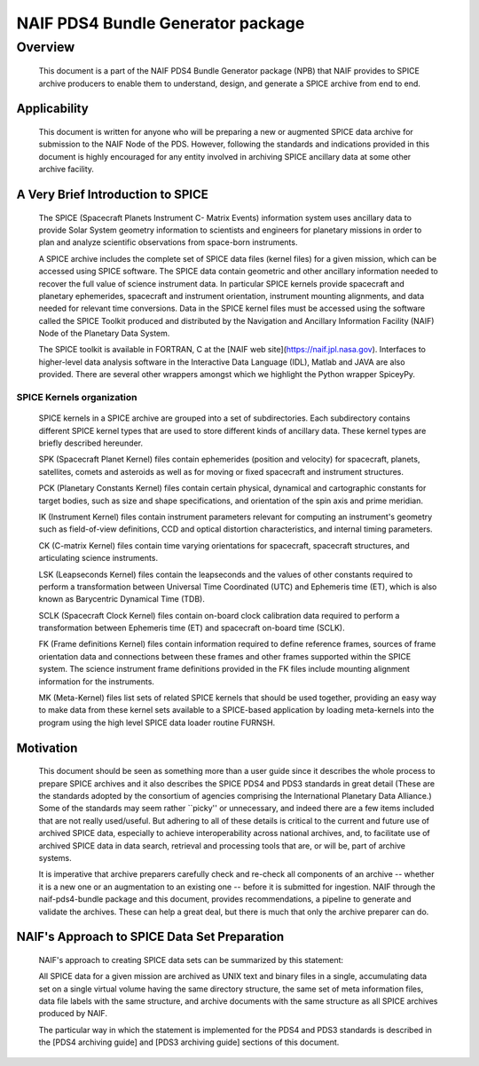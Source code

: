 ***********************************
NAIF PDS4 Bundle Generator package
***********************************

Overview
========

   This document is a part of the NAIF PDS4 Bundle Generator package (NPB) 
   that NAIF provides to SPICE archive producers to enable them to
   understand, design, and generate a SPICE archive from end to end.

Applicability
-------------

   This document is written for anyone who will be preparing a new or 
   augmented SPICE data archive for submission to the NAIF Node of the PDS. 
   However, following the standards and indications provided in this document
   is highly encouraged for any entity involved in archiving SPICE ancillary 
   data at some other archive facility.

A Very Brief Introduction to SPICE
----------------------------------

   The SPICE (Spacecraft Planets Instrument C- Matrix Events) information 
   system uses ancillary data to provide Solar System geometry information 
   to scientists and engineers for planetary missions in order to plan and 
   analyze scientific observations from space-born instruments. 

   A SPICE archive includes the complete set of SPICE data files
   (kernel files) for a given mission, which can be accessed using SPICE 
   software. The SPICE data contain geometric and other ancillary information 
   needed to recover the full value of science instrument data. In particular
   SPICE kernels provide spacecraft and planetary ephemerides,
   spacecraft and instrument orientation, instrument mounting
   alignments, and data needed for relevant time conversions. Data in
   the SPICE kernel files must be accessed using the software called
   the SPICE Toolkit produced and distributed by the Navigation and
   Ancillary Information Facility (NAIF) Node of the Planetary Data
   System.

   The SPICE toolkit is available in FORTRAN, C at the [NAIF web site](https://naif.jpl.nasa.gov). 
   Interfaces to higher-level data analysis software in the Interactive Data 
   Language (IDL), Matlab and JAVA are also provided. There are several other
   wrappers amongst which we highlight the Python wrapper SpiceyPy.


SPICE Kernels organization
~~~~~~~~~~~~~~~~~~~~~~~~~~

   SPICE kernels in a SPICE archive are grouped into a set of subdirectories. 
   Each subdirectory contains different SPICE kernel types that are used to 
   store different kinds of ancillary data. These kernel types are briefly 
   described hereunder.

   SPK (Spacecraft Planet Kernel) files contain ephemerides (position
   and velocity) for spacecraft, planets, satellites, comets and
   asteroids as well as for moving or fixed spacecraft and instrument
   structures.
 
   PCK (Planetary Constants Kernel) files contain certain physical,
   dynamical and cartographic constants for target bodies, such as size
   and shape specifications, and orientation of the spin axis and prime
   meridian. 
 
   IK (Instrument Kernel) files contain instrument parameters relevant
   for computing an instrument's geometry such as field-of-view
   definitions, CCD and optical distortion characteristics, and internal
   timing parameters. 
 
   CK (C-matrix Kernel) files contain time varying orientations for
   spacecraft, spacecraft structures, and articulating science
   instruments. 
 
   LSK (Leapseconds Kernel) files contain the leapseconds and the
   values of other constants required to perform a transformation
   between Universal Time Coordinated (UTC) and Ephemeris time (ET),
   which is also known as Barycentric Dynamical Time (TDB). 
 
   SCLK (Spacecraft Clock Kernel) files contain on-board clock
   calibration data required to perform a transformation between
   Ephemeris time (ET) and spacecraft on-board time (SCLK). 
 
   FK (Frame definitions Kernel) files contain information required to
   define reference frames, sources of frame orientation data and
   connections between these frames and other frames supported within
   the SPICE system. The science instrument frame definitions provided
   in the FK files include mounting alignment information for the
   instruments. 

   MK (Meta-Kernel) files list sets of related SPICE kernels that
   should be used together, providing an easy way to make data from
   these kernel sets available to a SPICE-based application by loading
   meta-kernels into the program using the high level SPICE data loader
   routine FURNSH. 

Motivation
----------

   This document should be seen as something more than a user guide since
   it describes the whole process to prepare SPICE archives and it also 
   describes the SPICE PDS4 and PDS3 standards in great detail (These are the 
   standards adopted by the consortium of agencies comprising the International 
   Planetary Data Alliance.) Some of the standards may seem rather ``picky'' or 
   unnecessary, and indeed there are a few items included that are not really 
   used/useful. But adhering to all of these details is critical to the current 
   and future use of archived SPICE data, especially to achieve interoperability
   across national archives, and, to facilitate use of archived SPICE data in 
   data search, retrieval and processing tools that are, or will be, part of 
   archive systems.

   It is imperative that archive preparers carefully check and re-check all
   components of an archive -- whether it is a new one or an augmentation
   to an existing one -- before it is submitted for ingestion. NAIF
   through the naif-pds4-bundle package and this document, provides 
   recommendations, a pipeline to generate and validate the archives. These 
   can help a great deal, but there is much that only the archive preparer can 
   do.

NAIF's Approach to SPICE Data Set Preparation
---------------------------------------------

   NAIF's approach to creating SPICE data sets can be summarized by this
   statement:

   All SPICE data for a given mission are archived as UNIX text and binary 
   files in a single, accumulating data set on a single virtual volume having 
   the same directory structure, the same set of meta information files, data 
   file labels with the same structure, and archive documents with the same 
   structure as all SPICE archives produced by NAIF.

   The particular way in which the statement is implemented for the PDS4 and 
   PDS3 standards is described in the [PDS4 archiving guide] and [PDS3 archiving
   guide] sections of this document.





